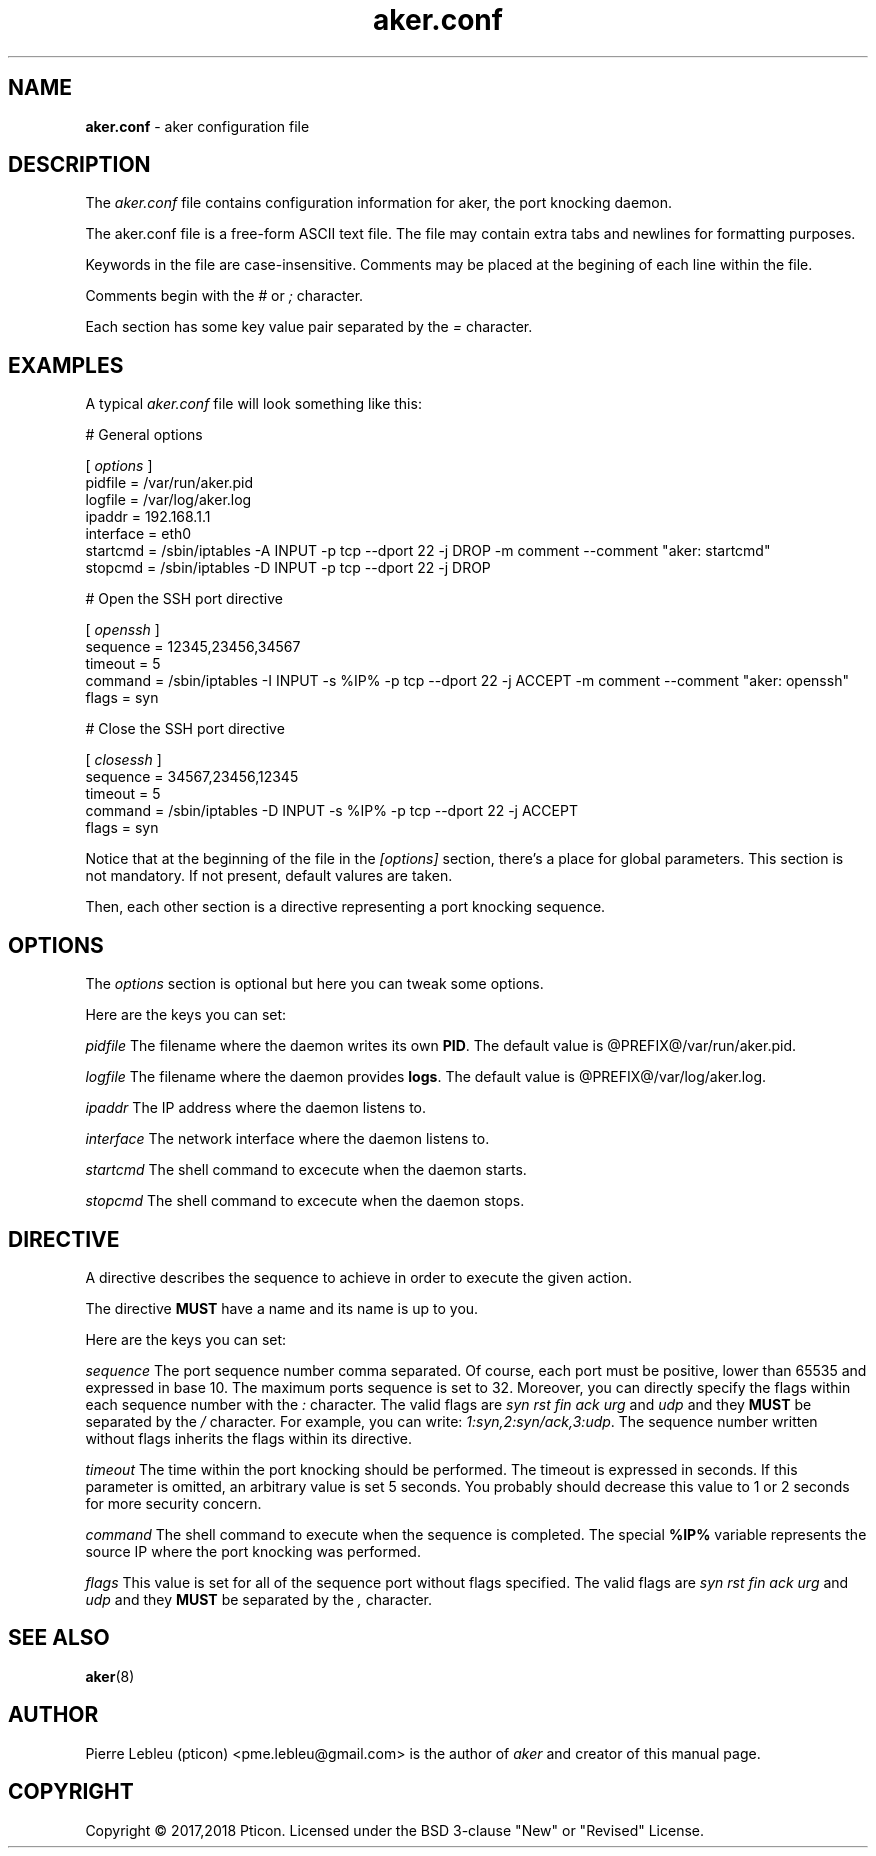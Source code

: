 .\"/* Copyright © 2017,2018 by Pierre Lebleu (pticon)
.\" * All rights reserved
.\"
.\" * aker is licensed under the BSD 3-clause "New" or "Revised" License.
.\" *
.\" * Send bug reports, bug fixes, enhancements, requests, flames, etc., and
.\" * I'll try to keep a version up to date.  I can be reached as follows:
.\" * Pierre Lebleu (pticon)                          <pme.lebleu@gmail.com>
.\" */
.TH aker.conf 8
.
.SH "NAME"
.
.B aker.conf
- aker configuration file
.
.SH "DESCRIPTION"
The 
.I aker.conf
file contains configuration information for aker, the port knocking daemon.
.P
The aker.conf file is a free-form ASCII text file. The file may contain extra tabs and newlines for formatting purposes.
.P
Keywords in the file are case-insensitive. Comments may be placed at the begining of each line within the file.
.P
Comments begin with the
.I #
or
.I ;
character.
.P
Each section has some key value pair separated by the
.I =
character.
.
.SH "EXAMPLES"
A typical
.I aker.conf
file will look something like this:

.
# General options
.P
[
.I options
]
        pidfile = /var/run/aker.pid
        logfile = /var/log/aker.log
        ipaddr = 192.168.1.1
        interface = eth0
        startcmd = /sbin/iptables -A INPUT -p tcp --dport 22 -j DROP -m comment --comment "aker: startcmd"
        stopcmd = /sbin/iptables -D INPUT -p tcp --dport 22 -j DROP

# Open the SSH port directive
.P
[
.I openssh
]
        sequence = 12345,23456,34567
        timeout = 5
        command = /sbin/iptables -I INPUT -s %IP% -p tcp --dport 22 -j ACCEPT -m comment --comment "aker: openssh"
        flags = syn

# Close the SSH port directive
.P
[
.I closessh
]
        sequence = 34567,23456,12345
        timeout = 5
        command = /sbin/iptables -D INPUT -s %IP% -p tcp --dport 22 -j ACCEPT
        flags = syn
.P
Notice that at the beginning of the file in the
.I [options]
section, there's a place for global parameters. This section is not mandatory. If not present, default valures are taken.
.P
Then, each other section is a directive representing a port knocking sequence.
.
.SH "OPTIONS"
.
The
.I options
section is optional but here you can tweak some options.

Here are the keys you can set:

.I pidfile
The filename where the daemon writes its own
.BR PID .
The default value is @PREFIX@/var/run/aker.pid.

.I logfile
The filename where the daemon provides
.BR logs .
The default value is @PREFIX@/var/log/aker.log.

.I ipaddr
The IP address where the daemon listens to.

.I interface
The network interface where the daemon listens to.

.I startcmd
The shell command to excecute when the daemon starts.

.I stopcmd
The shell command to excecute when the daemon stops.

.
.SH "DIRECTIVE"
A directive describes the sequence to achieve in order to execute the given action.

The directive
.B MUST
have a name and its name is up to you.

Here are the keys you can set:

.I sequence
The port sequence number comma separated. Of course, each port must be positive, lower than 65535 and expressed in base 10. The maximum ports sequence is set to 32. Moreover, you can directly specify the flags within each sequence number with the
.I :
character. The valid flags are
.I syn rst fin ack urg
and
.I udp
and they
.B MUST
be separated by the
.I /
character. For example, you can write:
.IR 1:syn,2:syn/ack,3:udp .
The sequence number written without flags inherits the flags within its directive.

.I timeout
The time within the port knocking should be performed. The timeout is expressed in seconds. If this parameter is omitted, an arbitrary value is set 5 seconds. You probably should decrease this value to 1 or 2 seconds for more security concern.

.I command
The shell command to execute when the sequence is completed.
The special
.B %IP%
variable represents the source IP where the port knocking was performed.

.I flags
This value is set for all of the sequence port without flags specified. The valid flags are
.I syn rst fin ack urg
and
.I udp
and they
.B MUST
be separated by the
.I ,
character.

.
.SH "SEE ALSO"
.
.BR aker (8)
.
.SH "AUTHOR"
.
Pierre Lebleu (pticon) <pme.lebleu@gmail.com> is the author of
.I aker
and creator of this manual page.
.
.SH "COPYRIGHT"
Copyright © 2017,2018 Pticon. Licensed under the BSD 3-clause "New" or "Revised" License.
